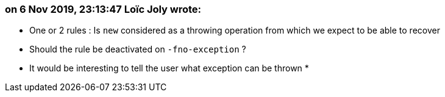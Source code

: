 === on 6 Nov 2019, 23:13:47 Loïc Joly wrote:
* One or 2 rules : Is ``++new++`` considered as a throwing operation from which we expect to be able to recover
* Should the rule be deactivated on ``++-fno-exception++`` ?
* It would be interesting to tell the user what exception can be thrown
* 

